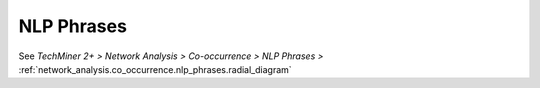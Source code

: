 NLP Phrases
^^^^^^^^^^^^^^^^^^^^^^^^^^^^^^^^^^^^^^^^^^^^^^^^^^^^^^^^^^^^^^^^^^^^^^^^^^^^^^^^^^^^^^^^^

See  `TechMiner 2+ > Network Analysis > Co-occurrence > NLP Phrases >` :ref:`network_analysis.co_occurrence.nlp_phrases.radial_diagram`

